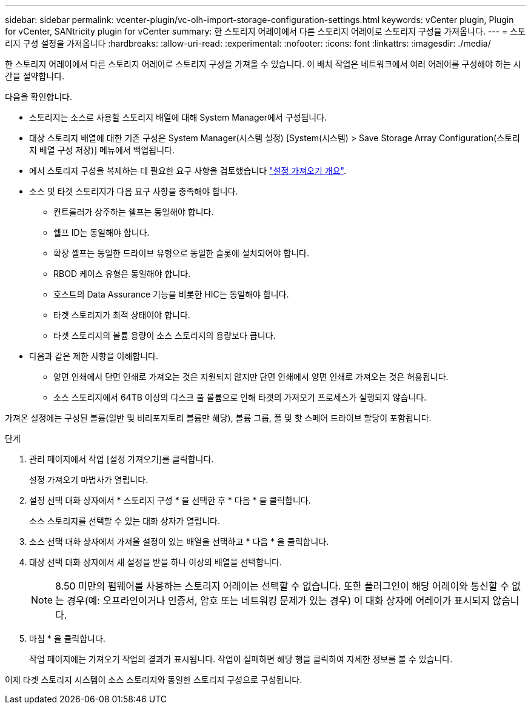 ---
sidebar: sidebar 
permalink: vcenter-plugin/vc-olh-import-storage-configuration-settings.html 
keywords: vCenter plugin, Plugin for vCenter, SANtricity plugin for vCenter 
summary: 한 스토리지 어레이에서 다른 스토리지 어레이로 스토리지 구성을 가져옵니다. 
---
= 스토리지 구성 설정을 가져옵니다
:hardbreaks:
:allow-uri-read: 
:experimental: 
:nofooter: 
:icons: font
:linkattrs: 
:imagesdir: ./media/


[role="lead"]
한 스토리지 어레이에서 다른 스토리지 어레이로 스토리지 구성을 가져올 수 있습니다. 이 배치 작업은 네트워크에서 여러 어레이를 구성해야 하는 시간을 절약합니다.

다음을 확인합니다.

* 스토리지는 소스로 사용할 스토리지 배열에 대해 System Manager에서 구성됩니다.
* 대상 스토리지 배열에 대한 기존 구성은 System Manager(시스템 설정) [System(시스템) > Save Storage Array Configuration(스토리지 배열 구성 저장)] 메뉴에서 백업됩니다.
* 에서 스토리지 구성을 복제하는 데 필요한 요구 사항을 검토했습니다 link:vc-olh-import-settings-overview.html["설정 가져오기 개요"].
* 소스 및 타겟 스토리지가 다음 요구 사항을 충족해야 합니다.
+
** 컨트롤러가 상주하는 쉘프는 동일해야 합니다.
** 쉘프 ID는 동일해야 합니다.
** 확장 셸프는 동일한 드라이브 유형으로 동일한 슬롯에 설치되어야 합니다.
** RBOD 케이스 유형은 동일해야 합니다.
** 호스트의 Data Assurance 기능을 비롯한 HIC는 동일해야 합니다.
** 타겟 스토리지가 최적 상태여야 합니다.
** 타겟 스토리지의 볼륨 용량이 소스 스토리지의 용량보다 큽니다.


* 다음과 같은 제한 사항을 이해합니다.
+
** 양면 인쇄에서 단면 인쇄로 가져오는 것은 지원되지 않지만 단면 인쇄에서 양면 인쇄로 가져오는 것은 허용됩니다.
** 소스 스토리지에서 64TB 이상의 디스크 풀 볼륨으로 인해 타겟의 가져오기 프로세스가 실행되지 않습니다.




가져온 설정에는 구성된 볼륨(일반 및 비리포지토리 볼륨만 해당), 볼륨 그룹, 풀 및 핫 스페어 드라이브 할당이 포함됩니다.

.단계
. 관리 페이지에서 작업 [설정 가져오기]를 클릭합니다.
+
설정 가져오기 마법사가 열립니다.

. 설정 선택 대화 상자에서 * 스토리지 구성 * 을 선택한 후 * 다음 * 을 클릭합니다.
+
소스 스토리지를 선택할 수 있는 대화 상자가 열립니다.

. 소스 선택 대화 상자에서 가져올 설정이 있는 배열을 선택하고 * 다음 * 을 클릭합니다.
. 대상 선택 대화 상자에서 새 설정을 받을 하나 이상의 배열을 선택합니다.
+

NOTE: 8.50 미만의 펌웨어를 사용하는 스토리지 어레이는 선택할 수 없습니다. 또한 플러그인이 해당 어레이와 통신할 수 없는 경우(예: 오프라인이거나 인증서, 암호 또는 네트워킹 문제가 있는 경우) 이 대화 상자에 어레이가 표시되지 않습니다.

. 마침 * 을 클릭합니다.
+
작업 페이지에는 가져오기 작업의 결과가 표시됩니다. 작업이 실패하면 해당 행을 클릭하여 자세한 정보를 볼 수 있습니다.



이제 타겟 스토리지 시스템이 소스 스토리지와 동일한 스토리지 구성으로 구성됩니다.
